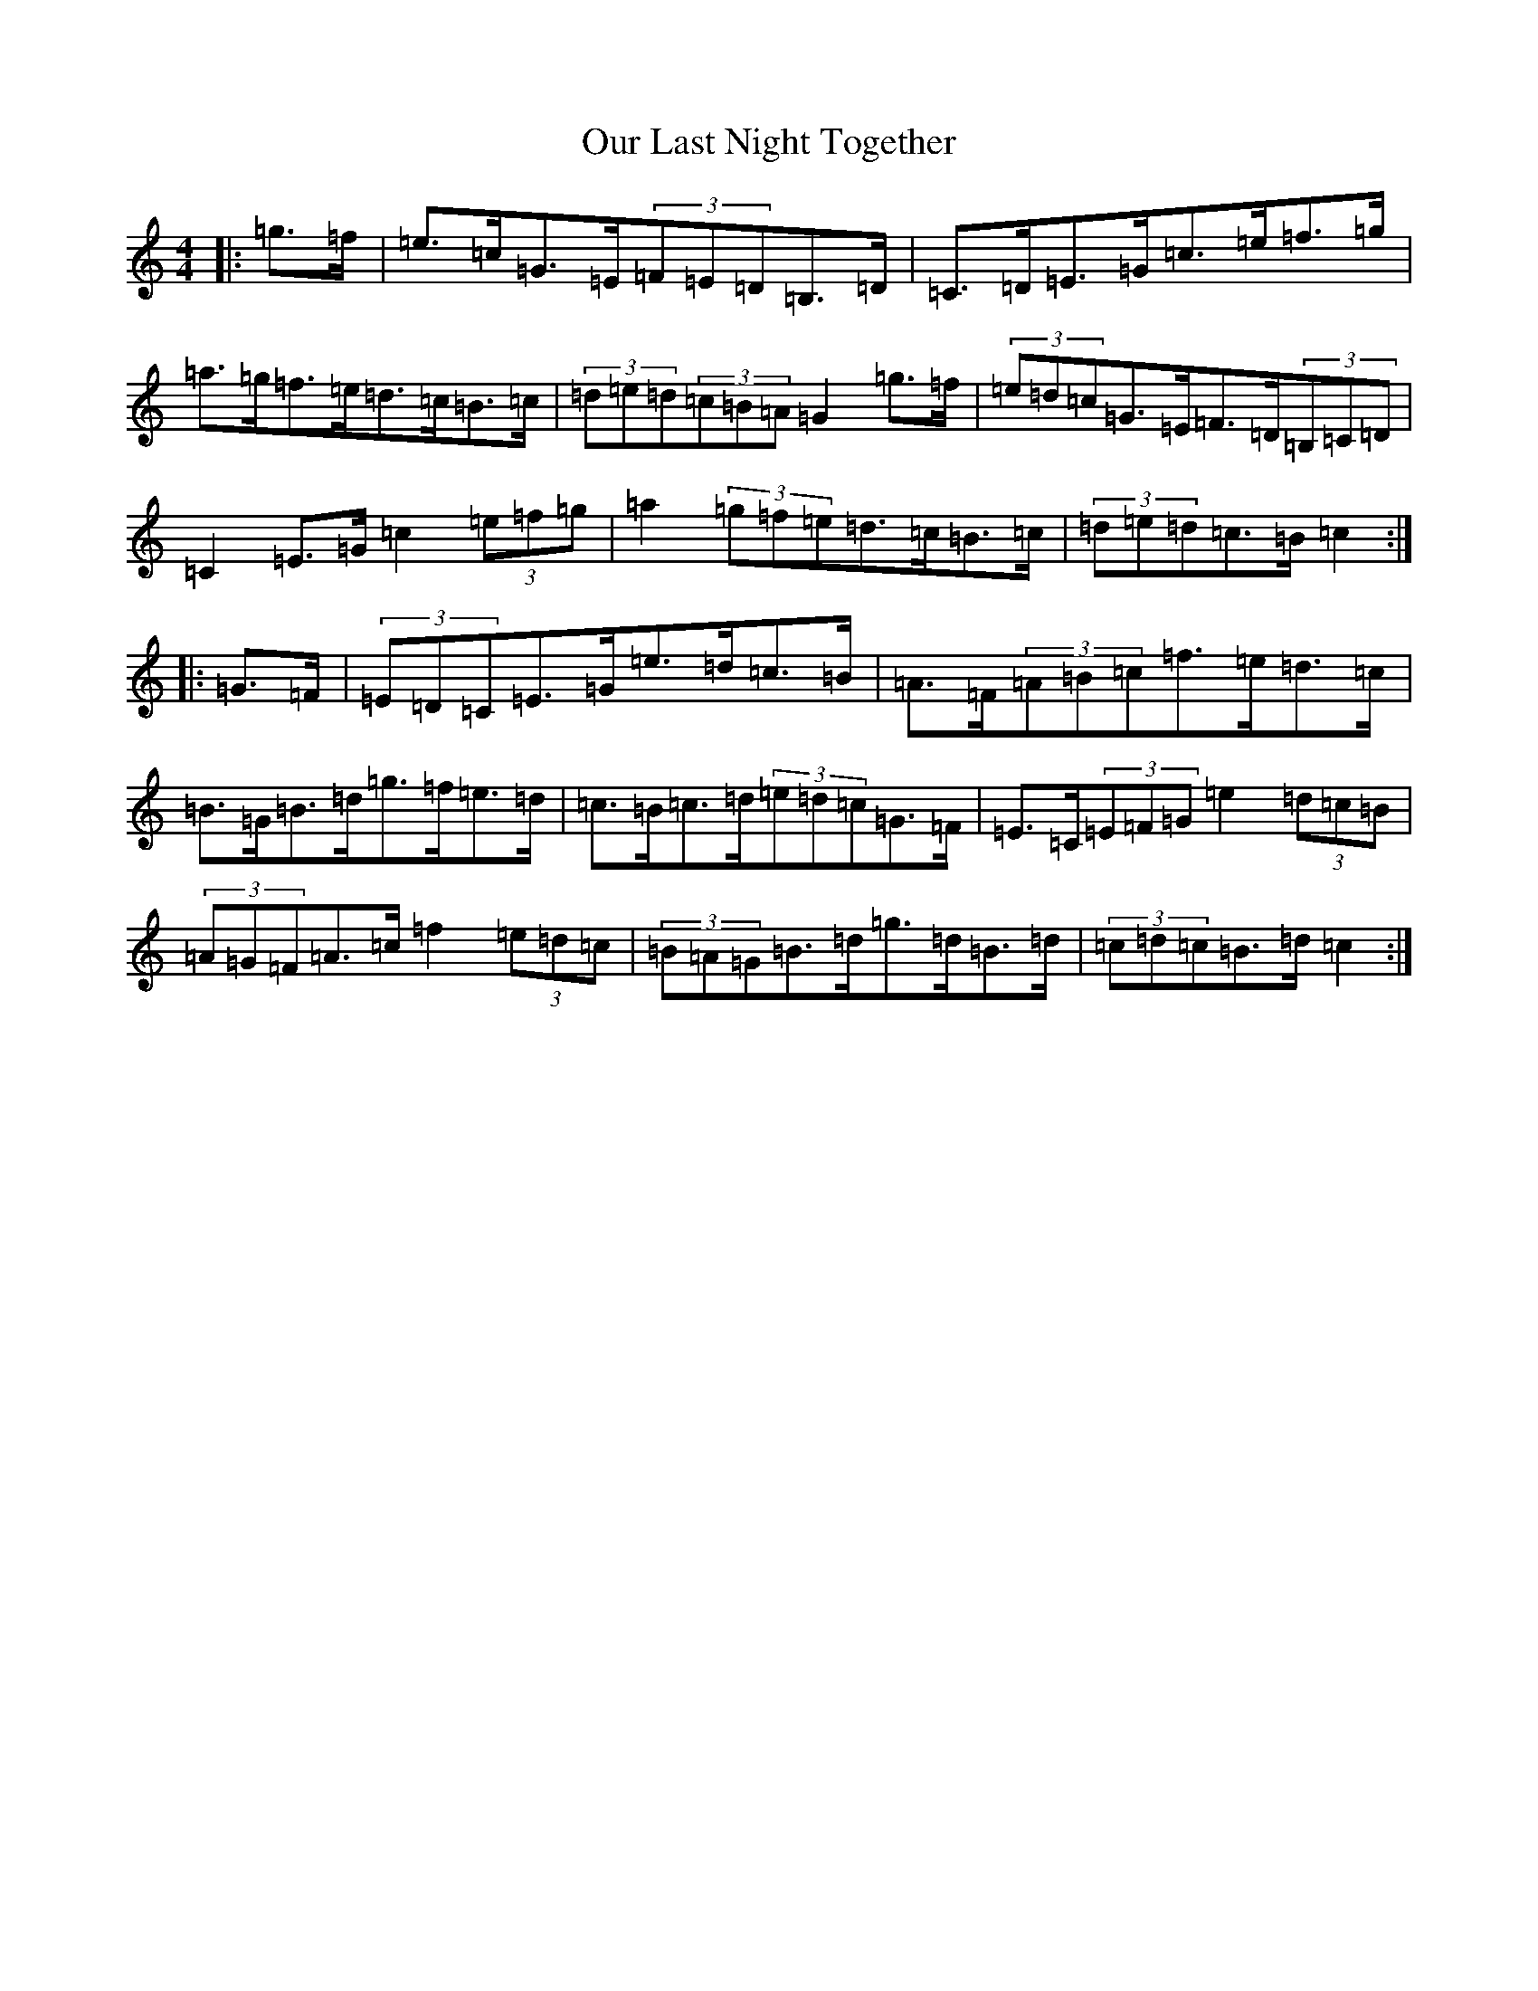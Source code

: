X: 16213
T: Our Last Night Together
S: https://thesession.org/tunes/8676#setting8676
R: hornpipe
M:4/4
L:1/8
K: C Major
|:=g>=f|=e>=c=G>=E(3=F=E=D=B,>=D|=C>=D=E>=G=c>=e=f>=g|=a>=g=f>=e=d>=c=B>=c|(3=d=e=d(3=c=B=A=G2=g>=f|(3=e=d=c=G>=E=F>=D(3=B,=C=D|=C2=E>=G=c2(3=e=f=g|=a2(3=g=f=e=d>=c=B>=c|(3=d=e=d=c>=B=c2:||:=G>=F|(3=E=D=C=E>=G=e>=d=c>=B|=A>=F(3=A=B=c=f>=e=d>=c|=B>=G=B>=d=g>=f=e>=d|=c>=B=c>=d(3=e=d=c=G>=F|=E>=C(3=E=F=G=e2(3=d=c=B|(3=A=G=F=A>=c=f2(3=e=d=c|(3=B=A=G=B>=d=g>=d=B>=d|(3=c=d=c=B>=d=c2:|
